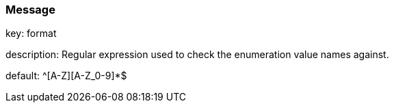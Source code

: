 === Message

key: format 

description: Regular expression used to check the enumeration value names against.

default: ^[A-Z][A-Z_0-9]*$

